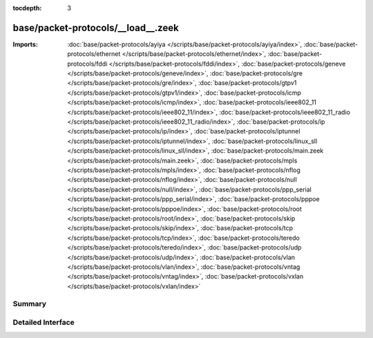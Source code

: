 :tocdepth: 3

base/packet-protocols/__load__.zeek
===================================


:Imports: :doc:`base/packet-protocols/ayiya </scripts/base/packet-protocols/ayiya/index>`, :doc:`base/packet-protocols/ethernet </scripts/base/packet-protocols/ethernet/index>`, :doc:`base/packet-protocols/fddi </scripts/base/packet-protocols/fddi/index>`, :doc:`base/packet-protocols/geneve </scripts/base/packet-protocols/geneve/index>`, :doc:`base/packet-protocols/gre </scripts/base/packet-protocols/gre/index>`, :doc:`base/packet-protocols/gtpv1 </scripts/base/packet-protocols/gtpv1/index>`, :doc:`base/packet-protocols/icmp </scripts/base/packet-protocols/icmp/index>`, :doc:`base/packet-protocols/ieee802_11 </scripts/base/packet-protocols/ieee802_11/index>`, :doc:`base/packet-protocols/ieee802_11_radio </scripts/base/packet-protocols/ieee802_11_radio/index>`, :doc:`base/packet-protocols/ip </scripts/base/packet-protocols/ip/index>`, :doc:`base/packet-protocols/iptunnel </scripts/base/packet-protocols/iptunnel/index>`, :doc:`base/packet-protocols/linux_sll </scripts/base/packet-protocols/linux_sll/index>`, :doc:`base/packet-protocols/main.zeek </scripts/base/packet-protocols/main.zeek>`, :doc:`base/packet-protocols/mpls </scripts/base/packet-protocols/mpls/index>`, :doc:`base/packet-protocols/nflog </scripts/base/packet-protocols/nflog/index>`, :doc:`base/packet-protocols/null </scripts/base/packet-protocols/null/index>`, :doc:`base/packet-protocols/ppp_serial </scripts/base/packet-protocols/ppp_serial/index>`, :doc:`base/packet-protocols/pppoe </scripts/base/packet-protocols/pppoe/index>`, :doc:`base/packet-protocols/root </scripts/base/packet-protocols/root/index>`, :doc:`base/packet-protocols/skip </scripts/base/packet-protocols/skip/index>`, :doc:`base/packet-protocols/tcp </scripts/base/packet-protocols/tcp/index>`, :doc:`base/packet-protocols/teredo </scripts/base/packet-protocols/teredo/index>`, :doc:`base/packet-protocols/udp </scripts/base/packet-protocols/udp/index>`, :doc:`base/packet-protocols/vlan </scripts/base/packet-protocols/vlan/index>`, :doc:`base/packet-protocols/vntag </scripts/base/packet-protocols/vntag/index>`, :doc:`base/packet-protocols/vxlan </scripts/base/packet-protocols/vxlan/index>`

Summary
~~~~~~~

Detailed Interface
~~~~~~~~~~~~~~~~~~

